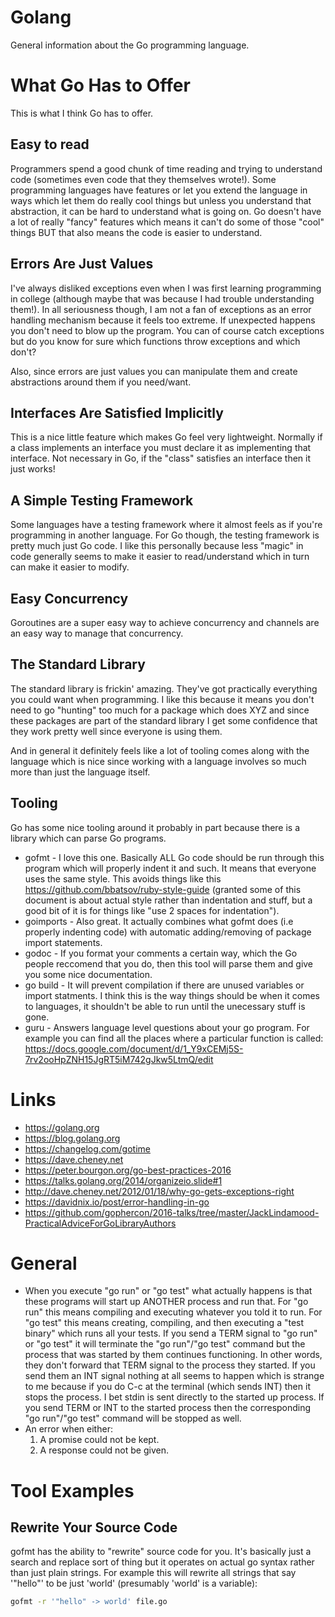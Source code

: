 * Golang
General information about the Go programming language.

* What Go Has to Offer
This is what I think Go has to offer.

** Easy to read
Programmers spend a good chunk of time reading and trying to
understand code (sometimes even code that they themselves wrote!).
Some programming languages have features or let you extend the
language in ways which let them do really cool things but unless you
understand that abstraction, it can be hard to understand what is
going on. Go doesn't have a lot of really "fancy" features which means
it can't do some of those "cool" things BUT that also means the code
is easier to understand.

** Errors Are Just Values
I've always disliked exceptions even when I was first learning
programming in college (although maybe that was because I had trouble
understanding them!). In all seriousness though, I am not a fan of
exceptions as an error handling mechanism because it feels too
extreme. If unexpected happens you don't need to blow up the program.
You can of course catch exceptions but do you know for sure which
functions throw exceptions and which don't?

Also, since errors are just values you can manipulate them and create
abstractions around them if you need/want.

** Interfaces Are Satisfied Implicitly
This is a nice little feature which makes Go feel very lightweight.
Normally if a class implements an interface you must declare it as
implementing that interface. Not necessary in Go, if the "class"
satisfies an interface then it just works!

** A Simple Testing Framework
Some languages have a testing framework where it almost feels as if
you're programming in another language. For Go though, the testing
framework is pretty much just Go code. I like this personally because
less "magic" in code generally seems to make it easier to
read/understand which in turn can make it easier to modify.

** Easy Concurrency
Goroutines are a super easy way to achieve concurrency and channels
are an easy way to manage that concurrency.

** The Standard Library
The standard library is frickin' amazing. They've got practically
everything you could want when programming. I like this because it
means you don't need to go "hunting" too much for a package which does
XYZ and since these packages are part of the standard library I get
some confidence that they work pretty well since everyone is using
them.

And in general it definitely feels like a lot of tooling comes along
with the language which is nice since working with a language involves
so much more than just the language itself.

** Tooling
Go has some nice tooling around it probably in part because there is a
library which can parse Go programs.

- gofmt - I love this one. Basically ALL Go code should be run through
  this program which will properly indent it and such. It means that
  everyone uses the same style. This avoids things like this
  [[https://github.com/bbatsov/ruby-style-guide]] (granted some of this
  document is about actual style rather than indentation and stuff,
  but a good bit of it is for things like "use 2 spaces for
  indentation").
- goimports - Also great. It actually combines what gofmt does (i.e
  properly indenting code) with automatic adding/removing of package
  import statements.
- godoc - If you format your comments a certain way, which the Go
  people reccomend that you do, then this tool will parse them and
  give you some nice documentation.
- go build - It will prevent compilation if there are unused variables
  or import statments. I think this is the way things should be when
  it comes to languages, it shouldn't be able to run until the
  unecessary stuff is gone.
- guru - Answers language level questions about your go program. For
  example you can find all the places where a particular function is
  called:
  https://docs.google.com/document/d/1_Y9xCEMj5S-7rv2ooHpZNH15JgRT5iM742gJkw5LtmQ/edit

* Links
- [[https://golang.org]]
- [[https://blog.golang.org]]
- [[https://changelog.com/gotime]]
- [[https://dave.cheney.net]]
- [[https://peter.bourgon.org/go-best-practices-2016]]
- [[https://talks.golang.org/2014/organizeio.slide#1]]
- [[http://dave.cheney.net/2012/01/18/why-go-gets-exceptions-right]]
- [[https://davidnix.io/post/error-handling-in-go]]
- [[https://github.com/gophercon/2016-talks/tree/master/JackLindamood-PracticalAdviceForGoLibraryAuthors]]

* General
- When you execute "go run" or "go test" what actually happens is that
  these programs will start up ANOTHER process and run that. For "go
  run" this means compiling and executing whatever you told it to run.
  For "go test" this means creating, compiling, and then executing a
  "test binary" which runs all your tests. If you send a TERM signal
  to "go run" or "go test" it will terminate the "go run"/"go test"
  command but the process that was started by them continues
  functioning. In other words, they don't forward that TERM signal to
  the process they started. If you send them an INT signal nothing at
  all seems to happen which is strange to me because if you do C-c at
  the terminal (which sends INT) then it stops the process. I bet
  stdin is sent directly to the started up process. If you send TERM
  or INT to the started process then the corresponding "go run"/"go
  test" command will be stopped as well.
- An error when either:
  1. A promise could not be kept.
  2. A response could not be given.

* Tool Examples
** Rewrite Your Source Code
gofmt has the ability to "rewrite" source code for you. It's basically
just a search and replace sort of thing but it operates on actual go
syntax rather than just plain strings. For example this will rewrite
all strings that say '"hello"' to be just 'world' (presumably 'world'
is a variable):
#+BEGIN_SRC sh
  gofmt -r '"hello" -> world' file.go
#+END_SRC

